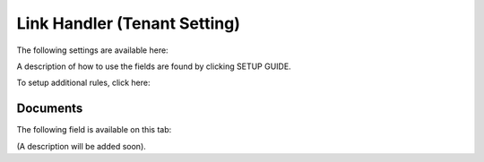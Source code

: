 Link Handler (Tenant Setting)
===============================

The following settings are available here:

.. image:: link-handler-tenant.png

A description of how to use the fields are found by clicking SETUP GUIDE.

.. image:: link-handler-tenant-setup-guide.png

To setup additional rules, click here:

.. image:: link-handler-tenant-new-rule.png

Documents
************
The following field is available on this tab:

.. image:: link-handler-tenant-documents.png

(A description will be added soon).


